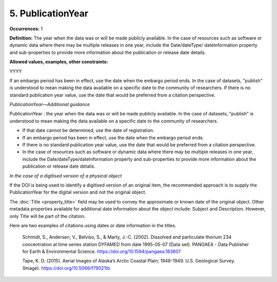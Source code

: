 5. PublicationYear
====================

**Occurrences:** 1

**Definition:** The year when the data was or will be made publicly available. In the case of resources such as software or dynamic data where there may be multiple releases in one year, include the Date/dateType/ dateInformation property and sub-properties to provide more information about the publication or release date details.

**Allowed values, examples, other constraints:**

YYYY

If an embargo period has been in effect, use the date when the embargo period ends.
In the case of datasets, "publish" is understood to mean making the data available on a specific date to the community of researchers.
If there is no standard publication year value, use the date that would be preferred from a citation perspective.


*PublicationYear—Additional guidance*

PublicationYear : the year when the data was or will be made publicly available. In the case of datasets, "publish" is understood to mean making the data available on a specific date to the community of researchers.

* If that date cannot be determined, use the date of registration.
* If an embargo period has been in effect, use the date when the embargo period ends.
* If there is no standard publication year value, use the date that would be preferred from a citation perspective.
* In the case of resources such as software or dynamic data where there may be multiple releases in one year, include the Date/dateType/dateInformation property and sub-properties to provide more information about the publication or release date details.


*In the case of a digitised version of a physical object*

If the DOI is being used to identify a digitised version of an original item, the recommended approach is to supply the PublicationYear for the digital version and not the original object.

The :doc:`Title <property_title>` field may be used to convey the approximate or known date of the original object. Other metadata properties available for additional date information about the object include: Subject and Description. However, only Title will be part of the citation.

Here are two examples of citations using dates or date information in the titles.

  Schmidt, S., Andersen, V., Belviso, S., & Marty, J.-C. (2002). Dissolved and particulate thorium 234 concentration at time series station DYFAMED from date 1995-05-07 (Data set). PANGAEA - Data Publisher for Earth & Environmental Science. https://doi.org/10.1594/pangaea.183607

  Tape, K. D. (2015). Aerial Images of Alaska’s Arctic Coastal Plain; 1948-1949. U.S. Geological Survey. (Image). https://doi.org/10.5066/f79021tb
